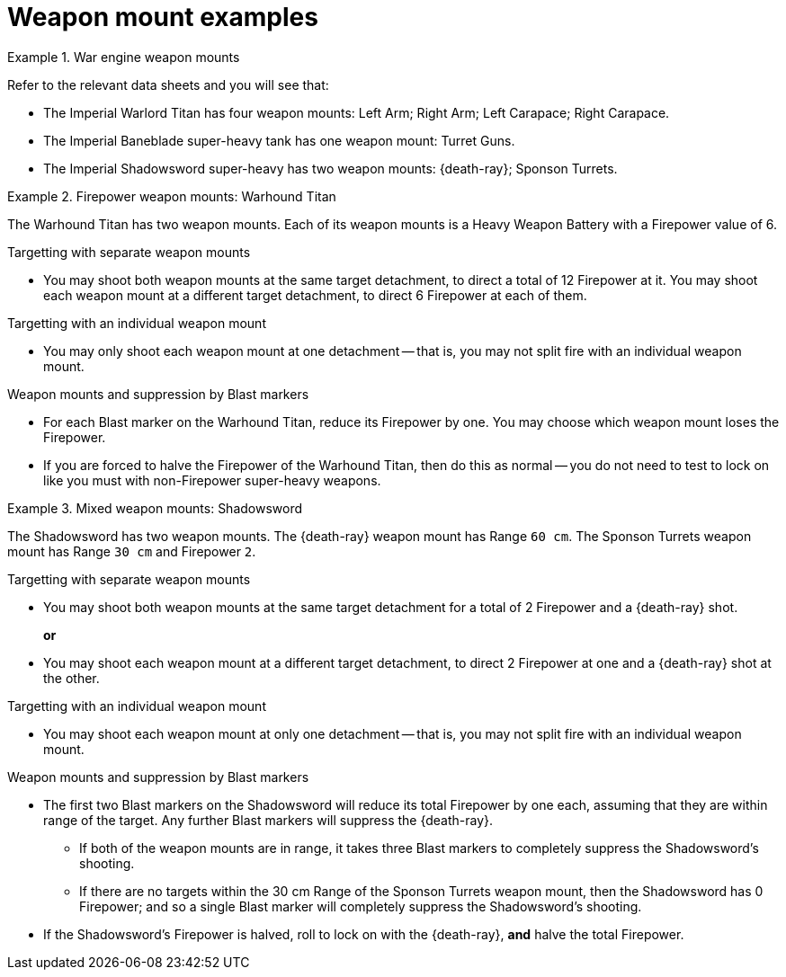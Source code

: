 = Weapon mount examples

.War engine weapon mounts
====
Refer to the relevant data sheets and you will see that:

* The Imperial Warlord Titan has four weapon mounts: Left Arm; Right Arm; Left Carapace; Right Carapace.
* The Imperial Baneblade super-heavy tank has one weapon mount: Turret Guns.
* The Imperial Shadowsword super-heavy has two weapon mounts: {death-ray}; Sponson Turrets.
====

.Firepower weapon mounts: Warhound Titan
====
The Warhound Titan has two weapon mounts.
Each of its weapon mounts is a Heavy Weapon Battery with a Firepower value of 6.

.Targetting with separate weapon mounts
* You may shoot both weapon mounts at the same target detachment, to direct a total of 12 Firepower at it.
You may shoot each weapon mount at a different target detachment, to direct 6 Firepower at each of them.

.Targetting with an individual weapon mount
* You may only shoot each weapon mount at one detachment -- that is, you may not split fire with an individual weapon mount.

.Weapon mounts and suppression by Blast markers
* For each Blast marker on the Warhound Titan, reduce its Firepower by one.
You may choose which weapon mount loses the Firepower.
* If you are forced to halve the Firepower of the Warhound Titan, then do this as normal -- you do not need to test to lock on like you must with non-Firepower super-heavy weapons.
====

.Mixed weapon mounts: Shadowsword
====
The Shadowsword has two weapon mounts.
The {death-ray} weapon mount has Range `60 cm`.
The Sponson Turrets weapon mount has Range `30 cm` and Firepower `2`.

.Targetting with separate weapon mounts
* You may shoot both weapon mounts at the same target detachment for a total of 2 Firepower and a {death-ray} shot.
+
*or*
* You may shoot each weapon mount at a different target detachment, to direct 2 Firepower at one and a {death-ray} shot at the other.

.Targetting with an individual weapon mount
* You may shoot each weapon mount at only one detachment -- that is, you may not split fire with an individual weapon mount.

.Weapon mounts and suppression by Blast markers
* The first two Blast markers on the Shadowsword will reduce its total Firepower by one each, assuming that they are within range of the target.
Any further Blast markers will suppress the {death-ray}.
** If both of the weapon mounts are in range, it takes three Blast markers to completely suppress the Shadowsword's shooting.
** If there are no targets within the 30 cm Range of the Sponson Turrets weapon mount, then the Shadowsword has 0 Firepower; and so a single Blast marker will completely suppress the Shadowsword's shooting.
* If the Shadowsword's Firepower is halved, roll to lock on with the {death-ray}, *and* halve the total Firepower.
====